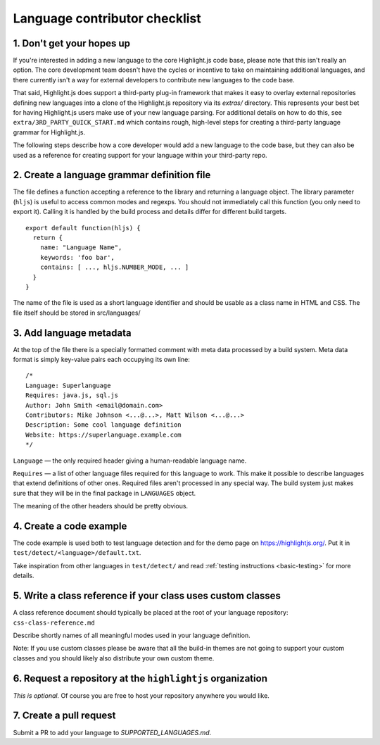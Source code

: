 Language contributor checklist
==============================

1. Don't get your hopes up
--------------------------

If you're interested in adding a new language to the core Highlight.js
code base, please note that this isn't really an option.  The core
development team doesn't have the cycles or incentive to take on
maintaining additional languages, and there currently isn't a way for
external developers to contribute new languages to the code base.

That said, Highlight.js does support a third-party plug-in framework
that makes it easy to overlay external repositories defining new
languages into a clone of the Highlight.js repository via its
`extras/` directory.  This represents your best bet for having
Highlight.js users make use of your new language parsing.  For
additional details on how to do this, see
``extra/3RD_PARTY_QUICK_START.md`` which contains rough, high-level
steps for creating a third-party language grammar for Highlight.js.

The following steps describe how a core developer would add a new
language to the code base, but they can also be used as a reference
for creating support for your language within your third-party repo.


2. Create a language grammar definition file
--------------------------------------------

The file defines a function accepting a reference to the library and returning a language object.
The library parameter (``hljs``) is useful to access common modes and regexps. You should not
immediately call this function (you only need to export it). Calling it is handled by the build
process and details differ for different build targets.

::

  export default function(hljs) {
    return {
      name: "Language Name",
      keywords: 'foo bar',
      contains: [ ..., hljs.NUMBER_MODE, ... ]
    }
  }

The name of the file is used as a short language identifier and should be usable as a class name in HTML and CSS.  The file itself should be stored in
src/languages/


3. Add language metadata
----------------------------

At the top of the file there is a specially formatted comment with meta data processed by a build system.
Meta data format is simply key-value pairs each occupying its own line:

::

  /*
  Language: Superlanguage
  Requires: java.js, sql.js
  Author: John Smith <email@domain.com>
  Contributors: Mike Johnson <...@...>, Matt Wilson <...@...>
  Description: Some cool language definition
  Website: https://superlanguage.example.com
  */

``Language`` — the only required header giving a human-readable language name.

``Requires`` — a list of other language files required for this language to work.
This make it possible to describe languages that extend definitions of other ones.
Required files aren't processed in any special way.
The build system just makes sure that they will be in the final package in
``LANGUAGES`` object.

The meaning of the other headers should be pretty obvious.


4. Create a code example
------------------------

The code example is used both to test language detection and for the demo page
on https://highlightjs.org/. Put it in ``test/detect/<language>/default.txt``.

Take inspiration from other languages in ``test/detect/`` and read
:ref:`testing instructions <basic-testing>` for more details.


5. Write a class reference if your class uses custom classes
------------------------------------------------------------

A class reference document should typically be placed at the root of your
language repository: ``css-class-reference.md``

Describe shortly names of all meaningful modes used in your language definition.

Note: If you use custom classes please be aware that all the build-in themes
are not going to support your custom classes and you should likely also
distribute your own custom theme.


6. Request a repository at the ``highlightjs`` organization
----------------------------------------------------------

*This is optional.*  Of course you are free to host your repository anywhere
you would like.


7. Create a pull request
------------------------

Submit a PR to add your language to `SUPPORTED_LANGUAGES.md`.
